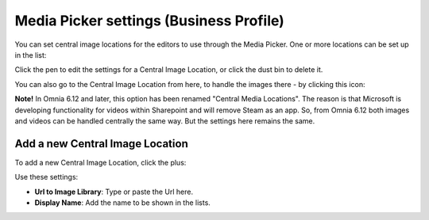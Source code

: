 Media Picker settings (Business Profile)
===========================================

You can set central image locations for the editors to use through the Media Picker. One or more locations can be set up in the list:

.. image:: central-image-locations.png

Click the pen to edit the settings for a Central Image Location, or click the dust bin to delete it.

You can also go to the Central Image Location from here, to handle the images there - by clicking this icon:

.. image:: central-image-locations-new2.png

**Note!** In Omnia 6.12 and later, this option has been renamed "Central Media Locations". The reason is that Microsoft is developing functionality for videos within Sharepoint and will remove Steam as an app. So, from Omnia 6.12 both images and videos can be handled centrally the same way. But the settings here remains the same.

Add a new Central Image Location
**********************************
To add a new Central Image Location, click the plus:

.. image:: central-image-locations-click-plus-new2.png

Use these settings:

.. image:: central-image-locations-settings-new.png

+ **Url to Image Library**: Type or paste the Url here.
+ **Display Name**: Add the name to be shown in the lists.
